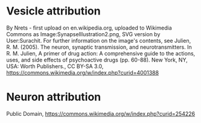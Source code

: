 * Vesicle attribution
By Nrets - first upload on en.wikipedia.org, uploaded to Wikimedia Commons as Image:SynapseIllustration2.png, SVG version by User:Surachit. For further information on the image's contents, see Julien, R. M. (2005). The neuron, synaptic transmission, and neurotransmitters. In R. M. Julien, A primer of drug action: A comprehensive guide to the actions, uses, and side effects of psychoactive drugs (pp. 60-88). New York, NY, USA: Worth Publishers., CC BY-SA 3.0, https://commons.wikimedia.org/w/index.php?curid=4001388
* Neuron attribution
Public Domain, https://commons.wikimedia.org/w/index.php?curid=254226
